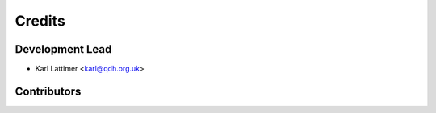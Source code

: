 =======
Credits
=======

Development Lead
----------------

* Karl Lattimer <karl@qdh.org.uk>

Contributors
------------

